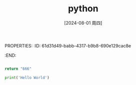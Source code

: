 PROPERTIES:
:ID:       61d31d49-babb-4317-b9b8-690e129cac8e
:END:
#+title: python
#+date: [2024-08-01 周四]
#+last_modified:  


#+begin_src python

return "666"

#+end_src



#+BEGIN_SRC python :noweb yes :results output
print('Hello World')
#+END_SRC

#+RESULTS:
: Hello World
